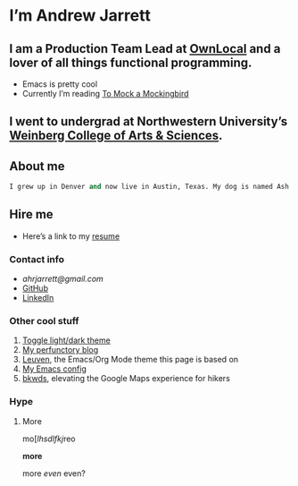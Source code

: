 * I’m Andrew Jarrett
** I am a Production Team Lead at [[https://www.ownlocal.com/][OwnLocal]] and a lover of all things functional programming.

- Emacs is pretty cool
- Currently I’m reading [[https://www.amazon.com/Mock-Mockingbird-Raymond-Smullyan/dp/0192801422][To Mock a Mockingbird]]

** I went to undergrad at Northwestern University’s [[https://www.weinberg.northwestern.edu/][Weinberg College of Arts & Sciences]].

** About me

#+BEGIN_SRC emacs-lisp
I grew up in Denver and now live in Austin, Texas. My dog is named Ash and he’s cute as hell but also a tortured soul.
#+END_SRC

** Hire me

- Here’s a link to my [[https://thegrepper.com/resume][resume]]

*** Contact info

- [[ahrjarrett@gmail.com][ahrjarrett@gmail.com]]
- [[https://github.com/ahrjarrett/][GitHub]]
- [[https://www.linkedin.com/in/andrewhjarrett/][LinkedIn]]
  

*** Other cool stuff

1. [[/][Toggle light/dark theme]]
2. [[https://blog.thegrepper.com/][My perfunctory blog]]
3. [[https://github.com/fniessen/emacs-leuven-theme][Leuven]], the Emacs/Org Mode theme this page is based on
4. [[https://github.com/ahrjarrett/.emacs.d/][My Emacs config]]
5. [[https://github.com/Lambda-School-Labs/LabsPT1_Backwoods][bkwds]], elevating the Google Maps experience for hikers

*** Hype

**** More

mo[[[thing][lhsdlfkj]]reo

*more*

more /even/ even?



